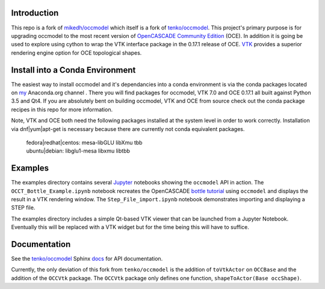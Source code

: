 Introduction
============

This repo is a fork of `mikedh/occmodel <https://github.com/mikehd/occmodel>`_ which itself is a fork of `tenko/occmodel <https://github.com/tenko/occmodel>`_.  This project's primary purpose is for upgrading occmodel to the most recent version of `OpenCASCADE Community Edition <https://github.com/tpaviot/oce>`__ (OCE).  In addition it is going be used to explore using cython to wrap the VTK interface package in the 0.17.1 release of OCE.  `VTK <http://www.vtk.org>`_ provides a superior rendering engine option for OCE topological shapes.

Install into a Conda Environment
================================
The easiest way to install occmodel and it's dependancies into a conda environment is via the conda packages located on `my <https://anaconda.org/colonel_zentor/>`_ Anaconda.org channel .  There you will find packages for occmodel, VTK 7.0 and OCE 0.17.1 all built against Python 3.5 and Qt4.  If you are absolutely bent on building occmodel, VTK and OCE from source check out the conda package recipes in this repo for more information.

Note, VTK and OCE both need the following packages installed at the system level in order to work correctly.  Installation via dnf|yum|apt-get is necessary because there are currently not conda equivalent packages.

    | fedora|redhat|centos: mesa-libGLU libXmu tbb 
    | ubuntu|debian: libglu1-mesa libxmu libtbb 

Examples
========
The examples directory contains several `Jupyter <http://jupyter.org/>`_ notebooks showing the ``occmodel`` API in action. The ``OCCT_Bottle_Example.ipynb`` notebook recreates the OpenCASCADE `bottle tutorial <http://dev.opencascade.org/doc/overview/html/occt__tutorial.html>`_ using ``occmodel`` and displays the result in a VTK rendering window. The ``Step_File_import.ipynb`` notebook demonstrates importing and displaying a STEP file.

The examples directory includes a simple Qt-based VTK viewer that can be launched from a Jupyter Notebook.  Eventually this will be replaced with a VTK widget but for the time being this will have to suffice.  

Documentation
=============

See the `tenko/occmodel <https://github.com/tenko/occmodel>`_ Sphinx docs_ for API documentation.  

Currently, the only deviation of this fork from ``tenko/occmodel`` is the addition of ``toVtkActor`` on ``OCCBase`` and the addition of the ``OCCVtk`` package.  The ``OCCVtk`` package only defines one function, ``shapeToActor(Base occShape)``.

.. _docs: http://tenko.github.com/occmodel/index.html

